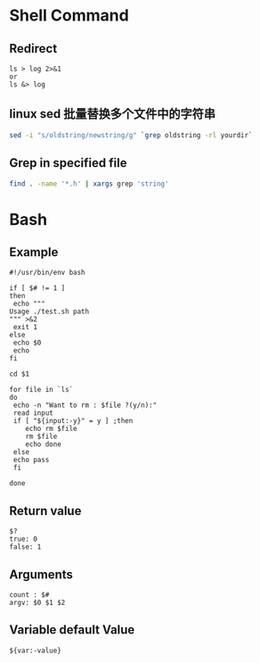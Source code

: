 * Shell Command
** Redirect
   #+BEGIN_EXAMPLE
   ls > log 2>&1
   or
   ls &> log
   #+END_EXAMPLE
** linux sed 批量替换多个文件中的字符串
   #+BEGIN_SRC sh
   sed -i "s/oldstring/newstring/g" `grep oldstring -rl yourdir`
   #+END_SRC
** Grep in specified file
   #+BEGIN_SRC sh
   find . -name '*.h' | xargs grep 'string'
   #+END_SRC
* Bash
** Example
   #+BEGIN_EXAMPLE
   #!/usr/bin/env bash

   if [ $# != 1 ]
   then
    echo """
   Usage ./test.sh path
   """ >&2 
    exit 1
   else
    echo $0
    echo 
   fi
   
   cd $1
   
   for file in `ls`
   do
    echo -n "Want to rm : $file ?(y/n):"
    read input
    if [ "${input:-y}" = y ] ;then
       echo rm $file
       rm $file
       echo done
    else
	echo pass
    fi
   
   done
   #+END_EXAMPLE
** Return value
   #+BEGIN_EXAMPLE
   $?
   true: 0
   false: 1
   #+END_EXAMPLE
** Arguments 
   #+BEGIN_EXAMPLE
   count : $#
   argv: $0 $1 $2
   #+END_EXAMPLE
** Variable default Value
   #+BEGIN_EXAMPLE
   ${var:-value}
   #+END_EXAMPLE

